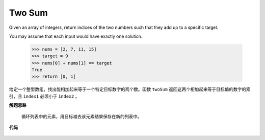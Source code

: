 .. _Two Sum:

Two Sum
---------

Given an array of integers, return indices of the two numbers such that they add up to a specific target.

You may assume that each input would have exactly one solution.

    >>> nums = [2, 7, 11, 15]
    >>> target = 9
    >>> nums[0] + nums[1] == target
    True
    >>> return [0, 1]

给定一个整型数组，找出能相加起来等于一个特定目标数字的两个数。函数 ``twoSum`` 返回这两个相加起来等于目标值的数字的索引，且 ``index1`` 必须小于 ``index2`` 。

**解题思路**

    循环列表中的元素，用目标减去该元素结果保存在新的列表中。

**代码**

    .. literalinclude:: ../../src/twoSum.py
        :language: python
